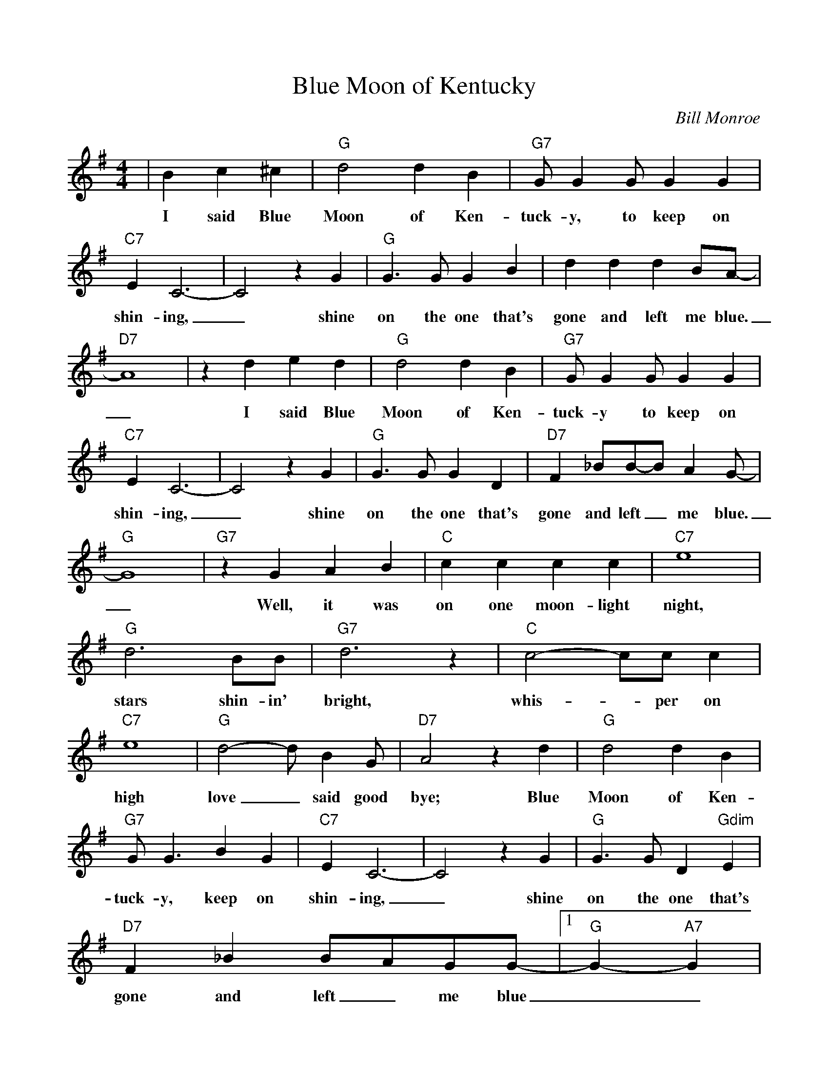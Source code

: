 %Scale the output
%%scale 0.925
%%format dulcimer.fmt
X:1
T:Blue Moon of Kentucky
C:Bill Monroe
M:4/4    %(3/4, 4/4, 6/8)
L:1/4    %(1/8, 1/4)
V:1 clef=treble
K:G    %(D, C)
|B c ^c\
w:I said Blue
|"G"d2 d B|"G7"G/2 G G/2 G G|"C7"E C3-\
w:Moon of Ken-tuck-y, to keep on shin-ing,
|C2 z G|"G"G3/2 G/2 G B|d d d B/2A/2-|"D7"A4\
w:_shine on the one that's gone and left me blue._
|z d e d|"G"d2 d B|"G7"G/2 G G/2 G G|"C7"E C3-\
w:I said Blue Moon of Ken-tuck-y to keep on shin-ing,
|C2 z G|"G"G3/2 G/2 G  D|"D7"F _B/2B/2-B/2 A G/2-|"G"G4\
w:_shine on the one that's gone and left_ me blue._
|"G7"z G A B|"C"c c c c|"C7"e4|"G"d3 B/2B/2\
w:Well, it was on one moon-light night, stars shin-in'
|"G7"d3 z|"C"c2-c/2c/2 c|"C7"e4|"G"d2-d/2 B G/2\
w:bright, whis-_per on high  love_ said good
|"D7"A2 z d|"G"d2 d B|"G7"G/2 G3/2 B G|"C7"E C3-\
w:bye; Blue Moon of Ken-tuck-y, keep on shin-ing,
|C2 z  G|"G"G3/2 G/2 D "Gdim"E|"D7"F _B B/2A/2G/2G/2-\
w:_shine on the one that's gone and left_ me blue
|1 "G"G- "A7"G|"D7"z B c ^c:|2 "G"G2- "C7"G- "C#dim"G-|"G"G3  z||
w:__I said Blue| ____